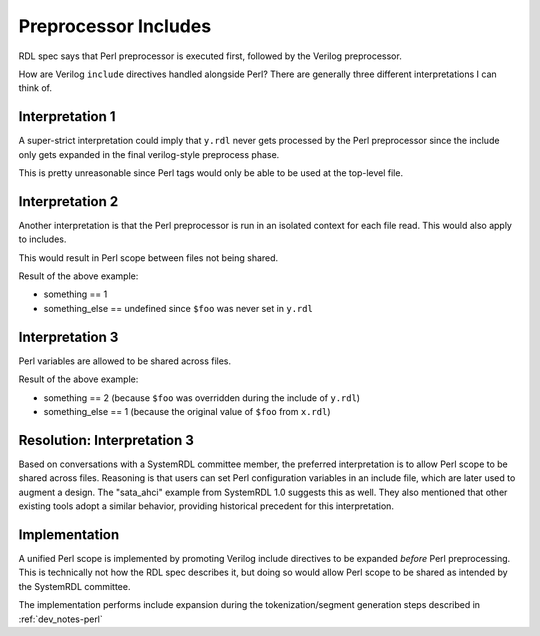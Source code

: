 .. _dev_notes-include_preprocessor:

Preprocessor Includes
=====================

RDL spec says that Perl preprocessor is executed first, followed by the Verilog
preprocessor.

How are Verilog ``include`` directives handled alongside Perl? There are
generally three different interpretations I can think of.

.. code-block:: systemrdl
    :caption: x.rdl

    <% $foo = 1; %>
    `include "y.rdl"
    something = <%=$foo%>;


.. code-block:: systemrdl
    :caption: y.rdl

    something_else = <%=$foo%>;
    <% $foo = 2; %>


Interpretation 1
----------------

A super-strict interpretation could imply that ``y.rdl`` never gets processed
by the Perl preprocessor since the include only gets expanded in the final
verilog-style preprocess phase.

This is pretty unreasonable since Perl tags would only be able to be used at
the top-level file.


Interpretation 2
----------------

Another interpretation is that the Perl preprocessor is run in an isolated
context for each file read. This would also apply to includes.

This would result in Perl scope between files not being shared.

Result of the above example:

* something == 1
* something_else == undefined since ``$foo`` was never set in ``y.rdl``


Interpretation 3
----------------

Perl variables are allowed to be shared across files.

Result of the above example:

* something == 2 (because ``$foo`` was overridden during the include of
  ``y.rdl``)
* something_else == 1 (because the original value of ``$foo`` from ``x.rdl``)


Resolution: Interpretation 3
----------------------------

Based on conversations with a SystemRDL committee member, the preferred
interpretation is to allow Perl scope to be shared across files. Reasoning is
that users can set Perl configuration variables in an include file, which are
later used to augment a design. The "sata_ahci" example from SystemRDL 1.0
suggests this as well. They also mentioned that other existing tools adopt a
similar behavior, providing historical precedent for this interpretation.


Implementation
--------------

A unified Perl scope is implemented by promoting Verilog include directives to
be expanded *before* Perl preprocessing. This is technically not how the RDL
spec describes it, but doing so would allow Perl scope to be shared as intended
by the SystemRDL committee.

The implementation performs include expansion during the tokenization/segment
generation steps described in :ref:`dev_notes-perl`
